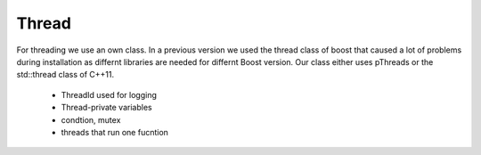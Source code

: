 Thread
======

For threading we use an own class. In a previous version we used the thread class of boost 
that caused a lot of problems during installation as differnt libraries are
needed for differnt Boost version. Our class either uses pThreads or the
std::thread class of C++11.

 * ThreadId used for logging
 * Thread-private variables
 * condtion, mutex 
 * threads that run one fucntion

